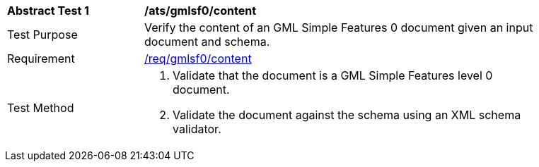 [[ats_gmlsf0_content]]
[width="90%",cols="2,6a"]
|===
^|*Abstract Test {counter:ats-id}* |*/ats/gmlsf0/content*
^|Test Purpose |Verify the content of an GML Simple Features 0 document given an input document and schema.
^|Requirement |<<req_gmlsf0_content,/req/gmlsf0/content>>
^|Test Method |. Validate that the document is a GML Simple Features level 0 document.
. Validate the document against the schema using an XML schema validator.
|===
